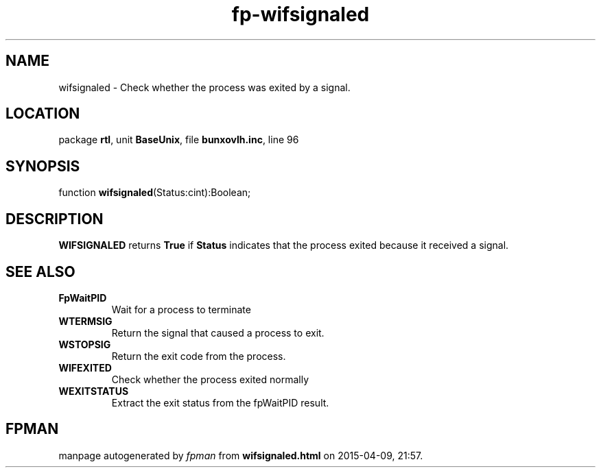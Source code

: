 .\" file autogenerated by fpman
.TH "fp-wifsignaled" 3 "2014-03-14" "fpman" "Free Pascal Programmer's Manual"
.SH NAME
wifsignaled - Check whether the process was exited by a signal.
.SH LOCATION
package \fBrtl\fR, unit \fBBaseUnix\fR, file \fBbunxovlh.inc\fR, line 96
.SH SYNOPSIS
function \fBwifsignaled\fR(Status:cint):Boolean;
.SH DESCRIPTION
\fBWIFSIGNALED\fR returns \fBTrue\fR if \fBStatus\fR indicates that the process exited because it received a signal.


.SH SEE ALSO
.TP
.B FpWaitPID
Wait for a process to terminate
.TP
.B WTERMSIG
Return the signal that caused a process to exit.
.TP
.B WSTOPSIG
Return the exit code from the process.
.TP
.B WIFEXITED
Check whether the process exited normally
.TP
.B WEXITSTATUS
Extract the exit status from the fpWaitPID result.

.SH FPMAN
manpage autogenerated by \fIfpman\fR from \fBwifsignaled.html\fR on 2015-04-09, 21:57.

